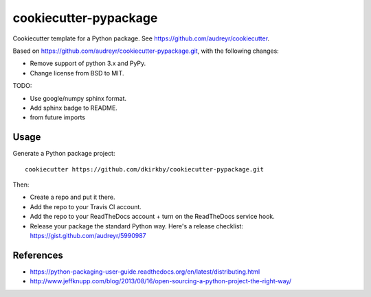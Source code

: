 ======================
cookiecutter-pypackage
======================

Cookiecutter template for a Python package. See https://github.com/audreyr/cookiecutter.

Based on https://github.com/audreyr/cookiecutter-pypackage.git, with the following changes:

* Remove support of python 3.x and PyPy.
* Change license from BSD to MIT.

TODO:

* Use google/numpy sphinx format.
* Add sphinx badge to README.
* from future imports

Usage
-----

Generate a Python package project::

    cookiecutter https://github.com/dkirkby/cookiecutter-pypackage.git

Then:

* Create a repo and put it there.
* Add the repo to your Travis CI account.
* Add the repo to your ReadTheDocs account + turn on the ReadTheDocs service hook.
* Release your package the standard Python way. Here's a release checklist: https://gist.github.com/audreyr/5990987

References
----------

* https://python-packaging-user-guide.readthedocs.org/en/latest/distributing.html
* http://www.jeffknupp.com/blog/2013/08/16/open-sourcing-a-python-project-the-right-way/
